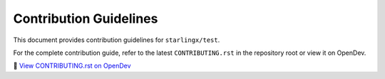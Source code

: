 ==============================
Contribution Guidelines
==============================

This document provides contribution guidelines for ``starlingx/test``.

For the complete contribution guide, refer to the latest ``CONTRIBUTING.rst`` in the repository root or view it on OpenDev.

🔗 `View CONTRIBUTING.rst on OpenDev <https://opendev.org/starlingx/test/src/branch/master/CONTRIBUTING.rst>`_
